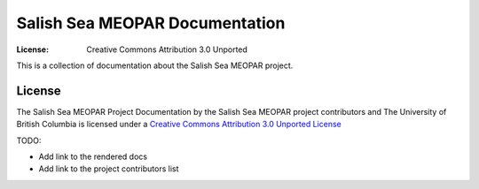 *******************************
Salish Sea MEOPAR Documentation
*******************************
:License: Creative Commons Attribution 3.0 Unported

This is a collection of documentation about the Salish Sea MEOPAR project.


License
=======

The Salish Sea MEOPAR Project Documentation by the Salish Sea MEOPAR project contributors and The University of British Columbia is licensed under a `Creative Commons Attribution 3.0 Unported License`_

.. _Creative Commons Attribution 3.0 Unported License: http://creativecommons.org/licenses/by/3.0/deed.en_US


TODO:

* Add link to the rendered docs
* Add link to the project contributors list
